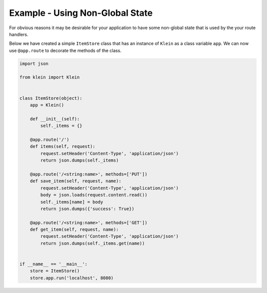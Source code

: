 ================================
Example - Using Non-Global State
================================

For obvious reasons it may be desirable for your application to have some
non-global state that is used by the your route handlers.

Below we have created a simple ``ItemStore`` class that has an instance of
``Klein`` as a class variable ``app``.  We can now use ``@app.route`` to
decorate the methods of the class.


.. code-block:: python

    import json

    from klein import Klein


    class ItemStore(object):
        app = Klein()

        def __init__(self):
            self._items = {}

        @app.route('/')
        def items(self, request):
            request.setHeader('Content-Type', 'application/json')
            return json.dumps(self._items)

        @app.route('/<string:name>', methods=['PUT'])
        def save_item(self, request, name):
            request.setHeader('Content-Type', 'application/json')
            body = json.loads(request.content.read())
            self._items[name] = body
            return json.dumps({'success': True})

        @app.route('/<string:name>', methods=['GET'])
        def get_item(self, request, name):
            request.setHeader('Content-Type', 'application/json')
            return json.dumps(self._items.get(name))


    if __name__ == '__main__':
        store = ItemStore()
        store.app.run('localhost', 8080)

